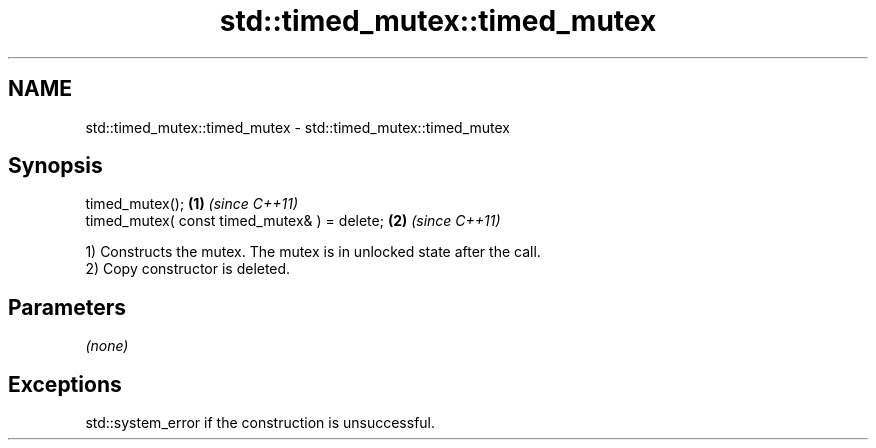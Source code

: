 .TH std::timed_mutex::timed_mutex 3 "Nov 25 2015" "2.1 | http://cppreference.com" "C++ Standard Libary"
.SH NAME
std::timed_mutex::timed_mutex \- std::timed_mutex::timed_mutex

.SH Synopsis
   timed_mutex();                              \fB(1)\fP \fI(since C++11)\fP
   timed_mutex( const timed_mutex& ) = delete; \fB(2)\fP \fI(since C++11)\fP

   1) Constructs the mutex. The mutex is in unlocked state after the call.
   2) Copy constructor is deleted.

.SH Parameters

   \fI(none)\fP

.SH Exceptions

   std::system_error if the construction is unsuccessful.
